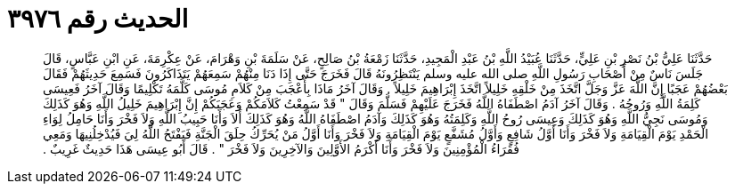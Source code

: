 
= الحديث رقم ٣٩٧٦

[quote.hadith]
حَدَّثَنَا عَلِيُّ بْنُ نَصْرِ بْنِ عَلِيٍّ، حَدَّثَنَا عُبَيْدُ اللَّهِ بْنُ عَبْدِ الْمَجِيدِ، حَدَّثَنَا زَمْعَةُ بْنُ صَالِحٍ، عَنْ سَلَمَةَ بْنِ وَهْرَامَ، عَنْ عِكْرِمَةَ، عَنِ ابْنِ عَبَّاسٍ، قَالَ جَلَسَ نَاسٌ مِنْ أَصْحَابِ رَسُولِ اللَّهِ صلى الله عليه وسلم يَنْتَظِرُونَهُ قَالَ فَخَرَجَ حَتَّى إِذَا دَنَا مِنْهُمْ سَمِعَهُمْ يَتَذَاكَرُونَ فَسَمِعَ حَدِيثَهُمْ فَقَالَ بَعْضُهُمْ عَجَبًا إِنَّ اللَّهَ عَزَّ وَجَلَّ اتَّخَذَ مِنْ خَلْقِهِ خَلِيلاً اتَّخَذَ إِبْرَاهِيمَ خَلِيلاً ‏.‏ وَقَالَ آخَرُ مَاذَا بِأَعْجَبَ مِنْ كَلاَمِ مُوسَى كَلَّمَهُ تَكْلِيمًا وَقَالَ آخَرُ فَعِيسَى كَلِمَةُ اللَّهِ وَرُوحُهُ ‏.‏ وَقَالَ آخَرُ آدَمُ اصْطَفَاهُ اللَّهُ فَخَرَجَ عَلَيْهِمْ فَسَلَّمَ وَقَالَ ‏"‏ قَدْ سَمِعْتُ كَلاَمَكُمْ وَعَجَبَكُمْ إِنَّ إِبْرَاهِيمَ خَلِيلُ اللَّهِ وَهُوَ كَذَلِكَ وَمُوسَى نَجِيُّ اللَّهِ وَهُوَ كَذَلِكَ وَعِيسَى رُوحُ اللَّهِ وَكَلِمَتُهُ وَهُوَ كَذَلِكَ وَآدَمُ اصْطَفَاهُ اللَّهُ وَهُوَ كَذَلِكَ أَلاَ وَأَنَا حَبِيبُ اللَّهِ وَلاَ فَخْرَ وَأَنَا حَامِلُ لِوَاءِ الْحَمْدِ يَوْمَ الْقِيَامَةِ وَلاَ فَخْرَ وَأَنَا أَوَّلُ شَافِعٍ وَأَوَّلُ مُشَفَّعٍ يَوْمَ الْقِيَامَةِ وَلاَ فَخْرَ وَأَنَا أَوَّلُ مَنْ يُحَرِّكُ حِلَقَ الْجَنَّةِ فَيَفْتَحُ اللَّهُ لِيَ فَيُدْخِلُنِيهَا وَمَعِي فُقَرَاءُ الْمُؤْمِنِينَ وَلاَ فَخْرَ وَأَنَا أَكْرَمُ الأَوَّلِينَ وَالآخِرِينَ وَلاَ فَخْرَ ‏"‏ ‏.‏ قَالَ أَبُو عِيسَى هَذَا حَدِيثٌ غَرِيبٌ ‏.‏